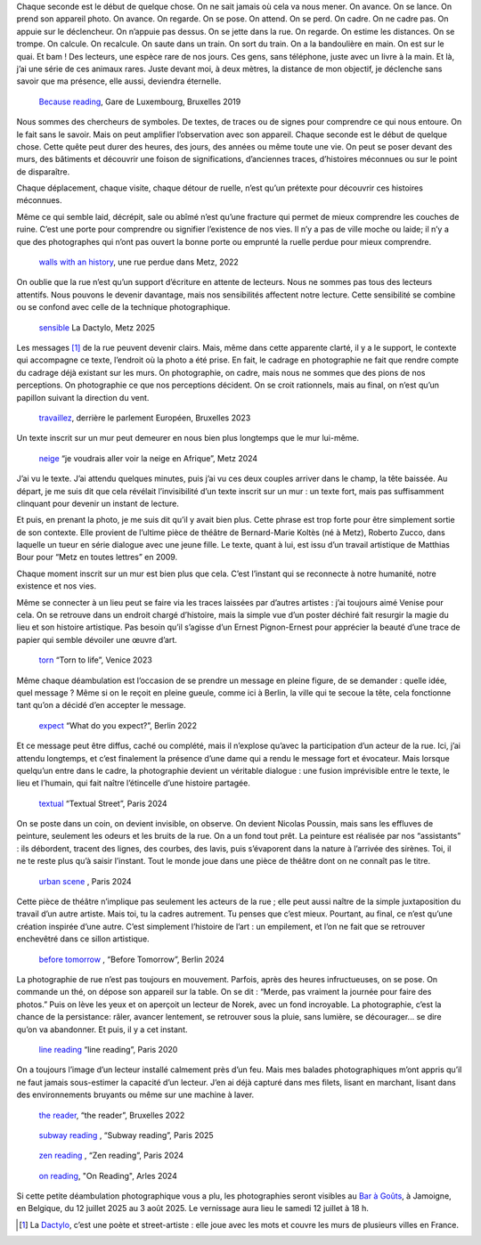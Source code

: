 .. title: les murmures de la rue 
.. slug: les-murmures-de-la-rue
.. date: 2025-03-30 10:03:49 UTC+02:00
.. tags: photography, photographer, exhibition
.. link:
.. description: La rue est un livre ouvert dont chaque trace, chaque inscription appelle le regard du passant-lecteur. À travers une série de photographies en noir et blanc, l’exposition révèle la poésie cachée de l’espace urbain et interroge notre rapport à la ville. 
.. type: text
.. author: Alexandre Dulaunoy

.. _laughing: https://www.flickr.com/photos/adulau/52770114375/ 
.. _Bar à Goûts: https://www.baragouts.be/
.. _Because reading: https://www.flickr.com/photos/adulau/49014973766/
.. _walls with an history: https://www.flickr.com/photos/adulau/52536371156/
.. _sensible: https://www.flickr.com/photos/adulau/54289399775/
.. _travaillez: https://www.flickr.com/photos/adulau/53045321565/
.. _neige: https://www.flickr.com/photos/adulau/53917569632/
.. _torn: https://www.flickr.com/photos/adulau/52726380957/
.. _expect: https://www.flickr.com/photos/adulau/52597622231/
.. _textual: https://www.flickr.com/photos/adulau/54189026248/
.. _urban scene: https://www.flickr.com/photos/adulau/54261517656/
.. _before tomorrow: https://www.flickr.com/photos/adulau/53668846358/
.. _line reading: https://www.flickr.com/photos/adulau/49511680288/
.. _the reader: https://www.flickr.com/photos/adulau/52462096882/
.. _subway reading: https://www.flickr.com/photos/adulau/54386900277/
.. _zen reading: https://www.flickr.com/photos/adulau/54157228332/
.. _on reading: https://www.flickr.com/photos/adulau/53906002376/

Chaque seconde est le début de quelque chose. On ne sait jamais où cela va nous mener. On avance. On se lance. On prend son appareil photo. On avance. On regarde. On se pose. On attend. On se perd. On cadre. On ne cadre pas. On appuie sur le déclencheur. On n’appuie pas dessus. On se jette dans la rue. On regarde. On estime les distances. On se trompe. On calcule. On recalcule. On saute dans un train. On sort du train. On a la bandoulière en main. On est sur le quai. Et bam ! Des lecteurs, une espèce rare de nos jours. Ces gens, sans téléphone, juste avec un livre à la main. Et là, j’ai une série de ces animaux rares. Juste devant moi, à deux mètres, la distance de mon objectif, je déclenche sans savoir que ma présence, elle aussi, deviendra éternelle.

.. figure:: /posts/because-reading.jpg
   :alt: Because reading, Gare de Luxembourg, Bruxelles 2019

   `Because reading`_, Gare de Luxembourg, Bruxelles 2019

Nous sommes des chercheurs de symboles. De textes, de traces ou de signes pour comprendre ce qui nous entoure. On le fait sans le savoir. Mais on peut amplifier l’observation avec son appareil. Chaque seconde est le début de quelque chose. Cette quête peut durer des heures, des jours, des années ou même toute une vie. On peut se poser devant des murs, des bâtiments et découvrir une foison de significations, d’anciennes traces, d’histoires méconnues ou sur le point de disparaître.

Chaque déplacement, chaque visite, chaque détour de ruelle, n’est qu’un prétexte pour découvrir ces histoires méconnues.

Même ce qui semble laid, décrépit, sale ou abîmé n’est qu’une fracture qui permet de mieux comprendre les couches de ruine. C’est une porte pour comprendre ou signifier l’existence de nos vies. Il n’y a pas de ville moche ou laide; il n’y a que des photographes qui n’ont pas ouvert la bonne porte ou emprunté la ruelle perdue pour mieux comprendre.

.. figure:: /posts/wall_history.jpg
   :alt: walls with an history, une rue perdue dans Metz, 2022

   `walls with an history`_, une rue perdue dans Metz, 2022

On oublie que la rue n’est qu’un support d’écriture en attente de lecteurs. Nous ne sommes pas tous des lecteurs attentifs. Nous pouvons le devenir davantage, mais nos sensibilités affectent notre lecture. Cette sensibilité se combine ou se confond avec celle de la technique photographique.

.. figure:: /posts/sensible.jpg
   :alt: La Dactylo, Metz 2025

   `sensible`_ La Dactylo, Metz 2025

Les messages [#dactylo]_ de la rue peuvent devenir clairs. Mais, même dans cette apparente clarté, il y a le support, le contexte qui accompagne ce texte, l’endroit où la photo a été prise. En fait, le cadrage en photographie ne fait que rendre compte du cadrage déjà existant sur les murs. On photographie, on cadre, mais nous ne sommes que des pions de nos perceptions. On photographie ce que nos perceptions décident. On se croit rationnels, mais au final, on n’est qu’un papillon suivant la direction du vent.

.. figure:: /posts/travaillez.jpg
   :alt: ne travaillez jamais, Bruxelles 2023

   `travaillez`_, derrière le parlement Européen, Bruxelles 2023

Un texte inscrit sur un mur peut demeurer en nous bien plus longtemps que le mur lui-même.

.. figure:: /posts/neige.jpg
   :alt: Je voudrai aller voir la neige en Afrique, Metz 2024

   `neige`_  “je voudrais aller voir la neige en Afrique”, Metz 2024

J’ai vu le texte. J’ai attendu quelques minutes, puis j’ai vu ces deux couples arriver dans le champ, la tête baissée. Au départ, je me suis dit que cela révélait l’invisibilité d’un texte inscrit sur un mur : un texte fort, mais pas suffisamment clinquant pour devenir un instant de lecture.

Et puis, en prenant la photo, je me suis dit qu’il y avait bien plus. Cette phrase est trop forte pour être simplement sortie de son contexte. Elle provient de l’ultime pièce de théâtre de Bernard-Marie Koltès (né à Metz), Roberto Zucco, dans laquelle un tueur en série dialogue avec une jeune fille. Le texte, quant à lui, est issu d’un travail artistique de Matthias Bour pour “Metz en toutes lettres” en 2009.

Chaque moment inscrit sur un mur est bien plus que cela. C’est l’instant qui se reconnecte à notre humanité, notre existence et nos vies.

Même se connecter à un lieu peut se faire via les traces laissées par d’autres artistes : j’ai toujours aimé Venise pour cela. On se retrouve dans un endroit chargé d’histoire, mais la simple vue d’un poster déchiré fait resurgir la magie du lieu et son histoire artistique. Pas besoin qu’il s’agisse d’un Ernest Pignon-Ernest pour apprécier la beauté d’une trace de papier qui semble dévoiler une œuvre d’art.

.. figure:: /posts/torn.jpg
   :alt: "Torn to life", Venice 2023

   `torn`_ “Torn to life”, Venice 2023

Même chaque déambulation est l’occasion de se prendre un message en pleine figure, de se demander : quelle idée, quel message ? Même si on le reçoit en pleine gueule, comme ici à Berlin, la ville qui te secoue la tête, cela fonctionne tant qu’on a décidé d’en accepter le message.

.. figure:: /posts/expect.jpg
   :alt: "What do you expect?", Berlin 2022

   `expect`_  “What do you expect?”, Berlin 2022

Et ce message peut être diffus, caché ou complété, mais il n’explose qu’avec la participation d’un acteur de la rue. Ici, j’ai attendu longtemps, et c’est finalement la présence d’une dame qui a rendu le message fort et évocateur. Mais lorsque quelqu’un entre dans le cadre, la photographie devient un véritable dialogue : une fusion imprévisible entre le texte, le lieu et l’humain, qui fait naître l’étincelle d’une histoire partagée.

.. figure:: /posts/textual.jpg
   :alt: "Textual Street", Paris 2024
   
   `textual`_ “Textual Street”, Paris 2024

On se poste dans un coin, on devient invisible, on observe. On devient Nicolas Poussin, mais sans les effluves de peinture, seulement les odeurs et les bruits de la rue. On a un fond tout prêt. La peinture est réalisée par nos “assistants” : ils débordent, tracent des lignes, des courbes, des lavis, puis s’évaporent dans la nature à l’arrivée des sirènes. Toi, il ne te reste plus qu’à saisir l’instant. Tout le monde joue dans une pièce de théâtre dont on ne connaît pas le titre.

.. figure:: /posts/scene.jpg
   :alt: "Urban Scene", Paris 2024

   `urban scene`_ , Paris 2024

Cette pièce de théâtre n’implique pas seulement les acteurs de la rue ; elle peut aussi naître de la simple juxtaposition du travail d’un autre artiste. Mais toi, tu la cadres autrement. Tu penses que c’est mieux. Pourtant, au final, ce n’est qu’une création inspirée d’une autre. C’est simplement l’histoire de l’art : un empilement, et l’on ne fait que se retrouver enchevêtré dans ce sillon artistique.

.. figure:: /posts/before.jpg
   :alt: "Before Tomorrow", Berlin 2024
   
   `before tomorrow`_ , “Before Tomorrow”, Berlin 2024

La photographie de rue n’est pas toujours en mouvement. Parfois, après des heures infructueuses, on se pose. On commande un thé, on dépose son appareil sur la table. On se dit : “Merde, pas vraiment la journée pour faire des photos.” Puis on lève les yeux et on aperçoit un lecteur de Norek, avec un fond incroyable. La photographie, c’est la chance de la persistance: râler, avancer lentement, se retrouver sous la pluie, sans lumière, se décourager... se dire qu’on va abandonner. Et puis, il y a cet instant.

.. figure:: /posts/line.jpg
   :alt: "line reading", Paris 2020

   `line reading`_ “line reading”, Paris 2020

On a toujours l’image d’un lecteur installé calmement près d’un feu. Mais mes balades photographiques m’ont appris qu’il ne faut jamais sous-estimer la capacité d’un lecteur. J’en ai déjà capturé dans mes filets, lisant en marchant, lisant dans des environnements bruyants ou même sur une machine à laver.

.. figure:: /posts/reader.jpg
   :alt: "the reader", Bruxelles 2022

   `the reader`_, “the reader”, Bruxelles 2022


.. figure:: /posts/subway.jpg
   :alt: "Subway reading", Paris 2025

   `subway reading`_ , “Subway reading”, Paris 2025

.. figure:: /posts/zen.jpg
   :alt: "Zen reading", Paris 2024

   `zen reading`_ , “Zen reading”, Paris 2024

.. figure:: /posts/on-reading.jpg
   :alt: "On reading", Arles 2024

   `on reading`_, "On Reading", Arles 2024

Si cette petite déambulation photographique vous a plu, les photographies seront visibles au `Bar à Goûts`_, à Jamoigne, en Belgique, du 12 juillet 2025 au 3 août 2025. Le vernissage aura lieu le samedi 12 juillet à 18 h.

.. [#dactylo] La Dactylo_, c’est une poète et street-artiste : elle joue avec les mots et couvre les murs de plusieurs villes en France.

